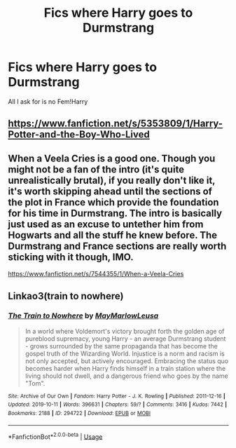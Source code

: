 #+TITLE: Fics where Harry goes to Durmstrang

* Fics where Harry goes to Durmstrang
:PROPERTIES:
:Author: Super_Seeker
:Score: 8
:DateUnix: 1585788745.0
:DateShort: 2020-Apr-02
:FlairText: Request
:END:
All I ask for is no Fem!Harry


** [[https://www.fanfiction.net/s/5353809/1/Harry-Potter-and-the-Boy-Who-Lived]]
:PROPERTIES:
:Author: flitith12
:Score: 6
:DateUnix: 1585792941.0
:DateShort: 2020-Apr-02
:END:


** When a Veela Cries is a good one. Though you might not be a fan of the intro (it's quite unrealistically brutal), if you really don't like it, it's worth skipping ahead until the sections of the plot in France which provide the foundation for his time in Durmstrang. The intro is basically just used as an excuse to untether him from Hogwarts and all the stuff he knew before. The Durmstrang and France sections are really worth sticking with it though, IMO.

[[https://www.fanfiction.net/s/7544355/1/When-a-Veela-Cries]]
:PROPERTIES:
:Author: Avalon1632
:Score: 3
:DateUnix: 1585823618.0
:DateShort: 2020-Apr-02
:END:


** Linkao3(train to nowhere)
:PROPERTIES:
:Author: Sharedo
:Score: 2
:DateUnix: 1585833797.0
:DateShort: 2020-Apr-02
:END:

*** [[https://archiveofourown.org/works/294722][*/The Train to Nowhere/*]] by [[https://www.archiveofourown.org/users/MayMarlow/pseuds/MayMarlow/users/Leusa/pseuds/Leusa][/MayMarlowLeusa/]]

#+begin_quote
  In a world where Voldemort's victory brought forth the golden age of pureblood supremacy, young Harry - an average Durmstrang student - grows surrounded by the same propaganda that has become the gospel truth of the Wizarding World. Injustice is a norm and racism is not only accepted, but actively encouraged. Embracing the status quo becomes harder when Harry finds himself in a train station where the living should not dwell, and a dangerous friend who goes by the name "Tom".
#+end_quote

^{/Site/:} ^{Archive} ^{of} ^{Our} ^{Own} ^{*|*} ^{/Fandom/:} ^{Harry} ^{Potter} ^{-} ^{J.} ^{K.} ^{Rowling} ^{*|*} ^{/Published/:} ^{2011-12-16} ^{*|*} ^{/Updated/:} ^{2019-10-11} ^{*|*} ^{/Words/:} ^{396631} ^{*|*} ^{/Chapters/:} ^{59/?} ^{*|*} ^{/Comments/:} ^{3416} ^{*|*} ^{/Kudos/:} ^{7442} ^{*|*} ^{/Bookmarks/:} ^{2188} ^{*|*} ^{/ID/:} ^{294722} ^{*|*} ^{/Download/:} ^{[[https://archiveofourown.org/downloads/294722/The%20Train%20to%20Nowhere.epub?updated_at=1584740014][EPUB]]} ^{or} ^{[[https://archiveofourown.org/downloads/294722/The%20Train%20to%20Nowhere.mobi?updated_at=1584740014][MOBI]]}

--------------

*FanfictionBot*^{2.0.0-beta} | [[https://github.com/tusing/reddit-ffn-bot/wiki/Usage][Usage]]
:PROPERTIES:
:Author: FanfictionBot
:Score: 2
:DateUnix: 1585833816.0
:DateShort: 2020-Apr-02
:END:
